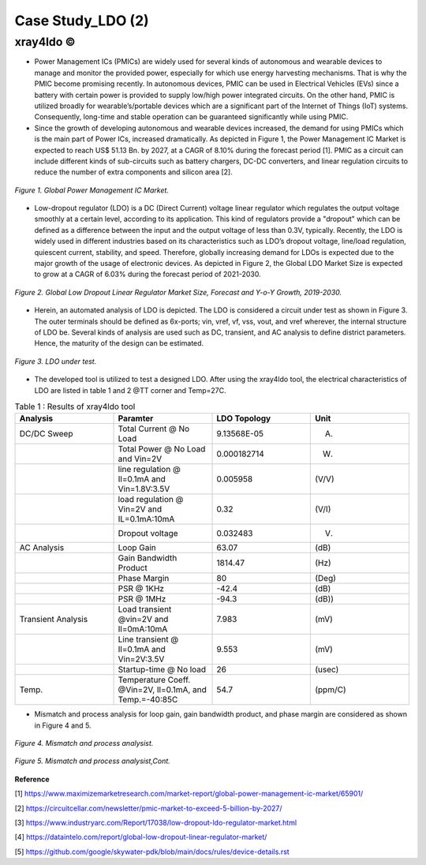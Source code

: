 .. _xray4ldo:

Case Study_LDO (2)  
===============================================

xray4ldo ©
------------

* Power Management ICs (PMICs) are widely used for several kinds of autonomous and wearable devices to manage and monitor the provided power, especially for which use energy harvesting mechanisms. That is why the PMIC become promising recently. In autonomous devices, PMIC can be used in Electrical Vehicles (EVs) since a battery with certain power is provided to supply low/high power integrated circuits. On the other hand, PMIC is utilized broadly for  wearable’s/portable devices which are a significant part of the Internet of Things (IoT) systems. Consequently,  long-time and stable operation can be guaranteed significantly while using PMIC. 

* Since the growth of developing autonomous and wearable devices increased, the demand for using PMICs which is the main part of Power ICs, increased dramatically. As depicted in Figure 1, the Power Management IC Market is expected to reach US$ 51.13 Bn. by 2027, at a CAGR of 8.10% during the forecast period [1]. PMIC as a circuit can include different kinds of sub-circuits such as battery chargers, DC-DC converters, and linear regulation circuits to reduce the number of extra components and silicon area [2].

 
.. figure:: /images/fig1ldo.png
   :scale: 50%
   :align: center

   *Figure 1. Global Power Management IC Market.*

* Low-dropout regulator (LDO) is a DC (Direct Current) voltage linear regulator which regulates the output voltage smoothly at a certain level, according to its  application. This kind of regulators provide a "dropout" which can be defined as a difference between  the input and the  output voltage of less than 0.3V, typically. Recently, the LDO is widely used in different industries based on its characteristics such as LDO’s dropout voltage, line/load regulation, quiescent current, stability, and speed. Therefore, globally increasing demand for LDOs is expected due to the major growth of the usage of electronic devices. As depicted in Figure 2, the Global LDO Market Size is expected to grow at a CAGR of 6.03% during the forecast period of 2021-2030.


.. figure:: /images/fig2ldo.png
   :scale: 50%
   :align: center

   *Figure 2. Global Low Dropout Linear Regulator Market Size, Forecast and Y-o-Y Growth, 2019-2030.*


* Herein, an automated analysis of LDO is depicted. The  LDO is considered a  circuit under test as shown in Figure 3. The outer terminals should be defined as 6x-ports; vin, vref, vf, vss, vout, and vref wherever, the internal structure of LDO be.  Several kinds of analysis are used such as DC, transient, and AC analysis to define district parameters. Hence, the maturity of the design can be estimated.  

.. figure:: /images/fig3ldo.png
   :scale: 50%
   :align: center

   *Figure 3. LDO under test.*

 

* The developed tool is utilized to test a  designed LDO. After using the xray4ldo tool, the electrical characteristics of LDO are listed in table 1 and 2 @TT corner and Temp=27C.


.. list-table:: Table 1 : Results of xray4ldo tool
   :widths: 50 50 50 50
   :header-rows: 1

   * - Analysis
     - Paramter
     - LDO Topology
     - Unit  
   * - DC/DC Sweep
     - Total Current @ No Load
     - 9.13568E-05
     - (A)
   * - 
     - Total Power @ No Load and Vin=2V
     - 0.000182714
     - (W)
   * - 
     - line regulation @ Il=0.1mA and Vin=1.8V:3.5V                   
     - 0.005958
     - (V/V)
   * - 
     - load regulation @ Vin=2V and IL=0.1mA:10mA                   
     - 0.32
     - (V/I)
   * - 
     - Dropout voltage                   
     - 0.032483 
     - (V)
   * - AC Analysis 
     - Loop Gain   
     - 63.07
     - (dB) 
   * -  
     - Gain Bandwidth  Product  
     - 1814.47 
     - (Hz) 
   * -  
     - Phase Margin   
     - 80
     - (Deg)
   * -  
     - PSR @ 1KHz  
     - -42.4
     - (dB)

   * -  
     - PSR @ 1MHz                    
     - -94.3
     - (dB))

   * - Transient Analysis 
     - Load transient @vin=2V and Il=0mA:10mA      
     - 7.983
     - (mV)

   * - 
     - Line transient @ Il=0.1mA and Vin=2V:3.5V      
     - 9.553
     - (mV)
   * - 
     - Startup-time @ No load     
     - 26
     - (usec)

   * - Temp.
     - Temperature Coeff. @Vin=2V, Il=0.1mA, and Temp.=-40:85C   
     - 54.7
     - (ppm/C)
  

* Mismatch and process analysis for loop gain, gain bandwidth product, and phase margin are considered as shown in Figure 4 and 5.


.. figure:: /images/fig4ldo.png
   :scale: 50%
   :align: center

   *Figure 4. Mismatch and process analysist.*
   
.. figure:: /images/fig5ldo.png
   :scale: 50%
   :align: center

   *Figure 5. Mismatch and process analysist,Cont.*

**Reference**

[1] https://www.maximizemarketresearch.com/market-report/global-power-management-ic-market/65901/

[2] https://circuitcellar.com/newsletter/pmic-market-to-exceed-5-billion-by-2027/

[3] https://www.industryarc.com/Report/17038/low-dropout-ldo-regulator-market.html

[4] https://dataintelo.com/report/global-low-dropout-linear-regulator-market/

[5] https://github.com/google/skywater-pdk/blob/main/docs/rules/device-details.rst


